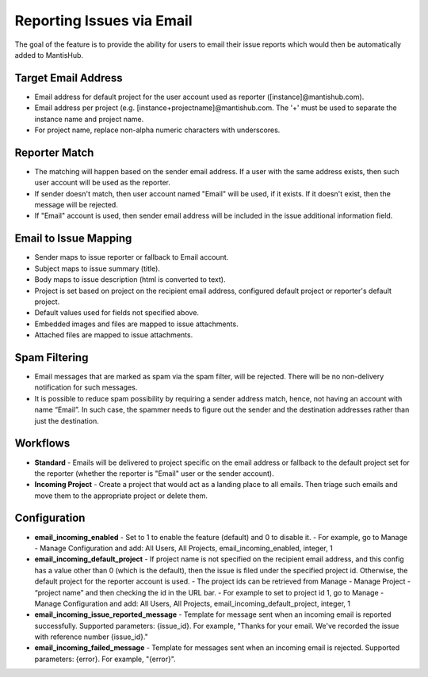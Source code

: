 ==========================
Reporting Issues via Email
==========================

The goal of the feature is to provide the ability for users to email their issue reports which would then be automatically added to MantisHub.

Target Email Address
--------------------

- Email address for default project for the user account used as reporter ([instance]@mantishub.com).
- Email address per project (e.g. [instance+projectname]@mantishub.com.  The '+' must be used to separate the instance name and project name.
- For project name, replace non-alpha numeric characters with underscores.

Reporter Match
--------------

- The matching will happen based on the sender email address.  If a user with the same address exists, then such user account will be used as the reporter.
- If sender doesn't match, then user account named "Email" will be used, if it exists.  If it doesn't exist, then the message will be rejected.
- If "Email" account is used, then sender email address will be included in the issue additional information field.

Email to Issue Mapping
----------------------

- Sender maps to issue reporter or fallback to Email account.
- Subject maps to issue summary (title).
- Body maps to issue description (html is converted to text).
- Project is set based on project on the recipient email address, configured default project or reporter's default project.
- Default values used for fields not specified above.
- Embedded images and files are mapped to issue attachments.
- Attached files are mapped to issue attachments.

Spam Filtering
--------------

- Email messages that are marked as spam via the spam filter, will be rejected.  There will be no non-delivery notification for such messages.
- It is possible to reduce spam possibility by requiring a sender address match, hence, not having an account with name “Email”.  In such case, the spammer needs to figure out the sender and the destination addresses rather than just the destination.

Workflows
---------

- **Standard** - Emails will be delivered to project specific on the email address or fallback to the default project set for the reporter (whether the reporter is "Email" user or the sender account).
- **Incoming Project** - Create a project that would act as a landing place to all emails.  Then triage such emails and move them to the appropriate project or delete them.

Configuration
-------------

- **email_incoming_enabled** - Set to 1 to enable the feature (default) and 0 to disable it.
  - For example, go to Manage - Manage Configuration and add: All Users, All Projects, email_incoming_enabled, integer, 1
- **email_incoming_default_project** - If project name is not specified on the recipient email address, and this config has a value other than 0 (which is the default), then the issue is filed under the specified project id.  Otherwise, the default project for the reporter account is used.
  - The project ids can be retrieved from Manage - Manage Project - “project name” and then checking the id in the URL bar.
  - For example to set to project id 1, go to Manage - Manage Configuration and add: All Users, All Projects, email_incoming_default_project, integer, 1
- **email_incoming_issue_reported_message** - Template for message sent when an incoming email is reported
  successfully.  Supported parameters: {issue_id}.  For example, "Thanks for your email.  We've recorded the
  issue with reference number {issue_id}."
- **email_incoming_failed_message** - Template for messages sent when an incoming email is rejected.
  Supported parameters: {error}.  For example, "{error}".


